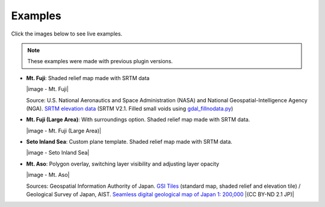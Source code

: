 Examples
========

Click the images below to see live examples.

.. note:: These examples were made with previous plugin versions.

.. raw:: html

   <!--### Features in Development-->

* **Mt. Fuji**: Shaded relief map made with SRTM data

  |image - Mt. Fuji|

  Source: U.S. National Aeronautics and Space Administration (NASA)
  and National Geospatial-Intelligence Agency (NGA). `SRTM elevation
  data <http://www2.jpl.nasa.gov/srtm/cbanddataproducts.html>`__ (SRTM
  V2.1. Filled small voids using
  `gdal\_fillnodata.py <http://www.gdal.org/gdal_fillnodata.html>`__)

* **Mt. Fuji (Large Area)**: With surroundings option. Shaded relief
  map made with SRTM data.

  |image - Mt. Fuji (Large Area)|

* **Seto Inland Sea**: Custom plane template. Shaded relief map made
  with SRTM data.

  |image - Seto Inland Sea|

* **Mt. Aso**: Polygon overlay, switching layer visibility and
  adjusting layer opacity

  |image - Mt. Aso|

  Sources: Geospatial Information Authority of Japan. `GSI
  Tiles <http://portal.cyberjapan.jp/help/development/>`__ (standard
  map, shaded relief and elevation tile) / Geological Survey of Japan,
  AIST. `Seamless digital geological map of Japan 1: 200,000
  <https://gbank.gsj.jp/seamless/>`__ |(CC BY-ND 2.1 JP)|
